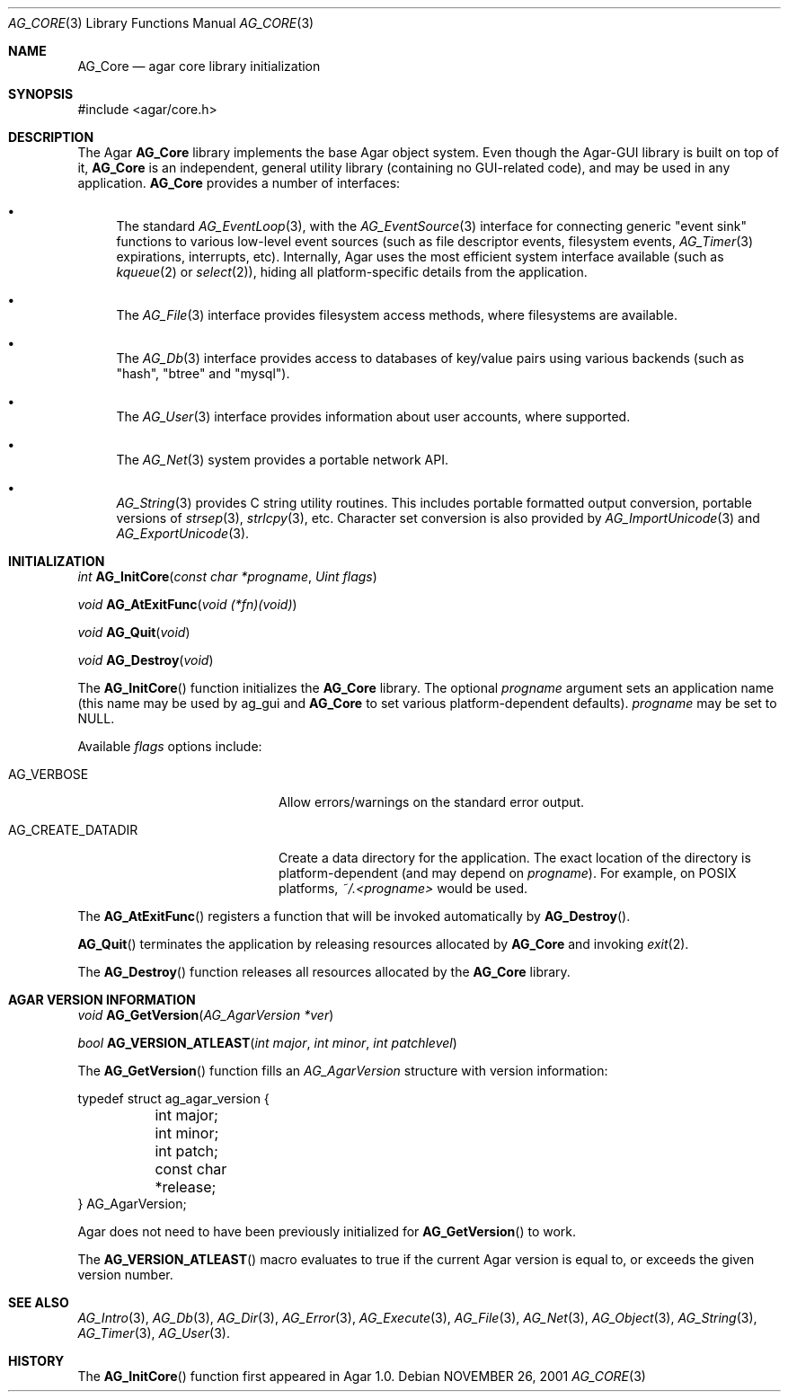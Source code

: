 .\" Copyright (c) 2001-2013 Hypertriton, Inc. <http://hypertriton.com/>
.\" All rights reserved.
.\"
.\" Redistribution and use in source and binary forms, with or without
.\" modification, are permitted provided that the following conditions
.\" are met:
.\" 1. Redistributions of source code must retain the above copyright
.\"    notice, this list of conditions and the following disclaimer.
.\" 2. Redistributions in binary form must reproduce the above copyright
.\"    notice, this list of conditions and the following disclaimer in the
.\"    documentation and/or other materials provided with the distribution.
.\" 
.\" THIS SOFTWARE IS PROVIDED BY THE AUTHOR ``AS IS'' AND ANY EXPRESS OR
.\" IMPLIED WARRANTIES, INCLUDING, BUT NOT LIMITED TO, THE IMPLIED
.\" WARRANTIES OF MERCHANTABILITY AND FITNESS FOR A PARTICULAR PURPOSE
.\" ARE DISCLAIMED. IN NO EVENT SHALL THE AUTHOR BE LIABLE FOR ANY DIRECT,
.\" INDIRECT, INCIDENTAL, SPECIAL, EXEMPLARY, OR CONSEQUENTIAL DAMAGES
.\" (INCLUDING BUT NOT LIMITED TO, PROCUREMENT OF SUBSTITUTE GOODS OR
.\" SERVICES; LOSS OF USE, DATA, OR PROFITS; OR BUSINESS INTERRUPTION)
.\" HOWEVER CAUSED AND ON ANY THEORY OF LIABILITY, WHETHER IN CONTRACT,
.\" STRICT LIABILITY, OR TORT (INCLUDING NEGLIGENCE OR OTHERWISE) ARISING
.\" IN ANY WAY OUT OF THE USE OF THIS SOFTWARE EVEN IF ADVISED OF THE
.\" POSSIBILITY OF SUCH DAMAGE.
.\"
.\"	$OpenBSD: mdoc.template,v 1.6 2001/02/03 08:22:44 niklas Exp $
.\"
.Dd NOVEMBER 26, 2001
.Dt AG_CORE 3
.Os
.ds vT Agar API Reference
.ds oS Agar 1.0
.Sh NAME
.Nm AG_Core
.Nd agar core library initialization
.Sh SYNOPSIS
.Bd -literal
#include <agar/core.h>
.Ed
.Sh DESCRIPTION
The Agar
.Nm
library implements the base Agar object system.
Even though the Agar-GUI library is built on top of it,
.Nm
is an independent, general utility library (containing no GUI-related code),
and may be used in any application.
.Nm
provides a number of interfaces:
.Pp
.Bl -bullet
.It
The standard
.Xr AG_EventLoop 3 ,
with the
.Xr AG_EventSource 3
interface for connecting generic "event sink" functions to various low-level
event sources (such as file descriptor events, filesystem events,
.Xr AG_Timer 3
expirations, interrupts, etc).
Internally, Agar uses the most efficient system interface available (such as
.Xr kqueue 2
or
.Xr select 2 ) ,
hiding all platform-specific details from the application.
.It
The
.Xr AG_File 3
interface provides filesystem access methods, where filesystems are available.
.It
The
.Xr AG_Db 3
interface provides access to databases of key/value pairs using various
backends (such as "hash", "btree" and "mysql").
.It
The
.Xr AG_User 3
interface provides information about user accounts, where supported.
.It
The
.Xr AG_Net 3
system provides a portable network API.
.It
.Xr AG_String 3
provides C string utility routines.
This includes portable formatted output conversion, portable versions of
.Xr strsep 3 ,
.Xr strlcpy 3 ,
etc.
Character set conversion is also provided by
.Xr AG_ImportUnicode 3
and
.Xr AG_ExportUnicode 3 .
.El
.Sh INITIALIZATION
.nr nS 1
.Ft "int"
.Fn AG_InitCore "const char *progname" "Uint flags"
.Pp
.Ft "void"
.Fn AG_AtExitFunc "void (*fn)(void)"
.Pp
.Ft "void"
.Fn AG_Quit "void"
.Pp
.Ft "void"
.Fn AG_Destroy "void"
.Pp
.nr nS 0
The
.Fn AG_InitCore
function initializes the
.Nm
library.
The optional
.Fa progname
argument sets an application name (this name may be used by ag_gui and
.Nm
to set various platform-dependent defaults).
.Fa progname
may be set to NULL.
.Pp
Available
.Fa flags
options include:
.Bl -tag -width "AG_CREATE_DATADIR "
.It AG_VERBOSE
Allow errors/warnings on the standard error output.
.It AG_CREATE_DATADIR
Create a data directory for the application.
The exact location of the directory is platform-dependent (and may
depend on
.Fa progname ) .
For example, on POSIX platforms,
.Pa ~/.<progname>
would be used.
.El
.Pp
The
.Fn AG_AtExitFunc
registers a function that will be invoked automatically by
.Fn AG_Destroy .
.Pp
.Fn AG_Quit
terminates the application by releasing resources allocated by
.Nm
and invoking
.Xr exit 2 .
.Pp
The
.Fn AG_Destroy
function releases all resources allocated by the
.Nm
library.
.Pp
.Sh AGAR VERSION INFORMATION
.nr nS 1
.Ft void
.Fn AG_GetVersion "AG_AgarVersion *ver"
.Pp
.Ft bool
.Fn AG_VERSION_ATLEAST "int major" "int minor" "int patchlevel"
.Pp
.nr nS 0
The
.Fn AG_GetVersion
function fills an
.Ft AG_AgarVersion
structure with version information:
.Bd -literal
typedef struct ag_agar_version {
	int major;
	int minor;
	int patch;
	const char *release;
} AG_AgarVersion;
.Ed
.Pp
Agar does not need to have been previously initialized for
.Fn AG_GetVersion
to work.
.Pp
The
.Fn AG_VERSION_ATLEAST
macro evaluates to true if the current Agar version is equal to, or exceeds
the given version number.
.Sh SEE ALSO
.Xr AG_Intro 3 ,
.Xr AG_Db 3 ,
.Xr AG_Dir 3 ,
.Xr AG_Error 3 ,
.Xr AG_Execute 3 ,
.Xr AG_File 3 ,
.Xr AG_Net 3 ,
.Xr AG_Object 3 ,
.Xr AG_String 3 ,
.Xr AG_Timer 3 ,
.Xr AG_User 3 .
.Sh HISTORY
The
.Fn AG_InitCore
function first appeared in Agar 1.0.
